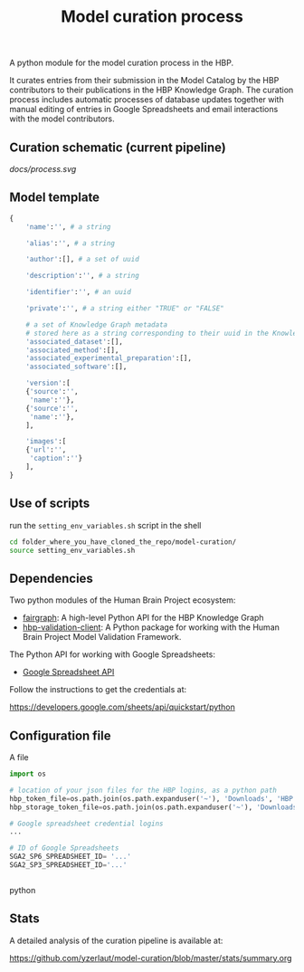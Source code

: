 #+title: Model curation process

A python module for the model curation process in the HBP. 

It curates entries from their submission in the Model Catalog by the HBP contributors to their publications in the HBP Knowledge Graph. The curation process includes automatic processes of database updates together with manual editing of entries in Google Spreadsheets and email interactions with the model contributors.

** Curation schematic (current pipeline)

[[docs/process.svg]]

** Model template

#+begin_src sh :exports results :results output                                 
  cat model_template.json
#+end_src 

#+BEGIN_SRC python
{
    'name':'', # a string
    
    'alias':'', # a string
    
    'author':[], # a set of uuid

    'description':'', # a string

    'identifier':'', # an uuid

    'private':'', # a string either "TRUE" or "FALSE"

    # a set of Knowledge Graph metadata
    # stored here as a string corresponding to their uuid in the Knowledge Graph
    'associated_dataset':[],
    'associated_method':[],
    'associated_experimental_preparation':[],
    'associated_software':[],
    
    'version':[
	{'source':'',
	 'name':''},
	{'source':'',
	 'name':''},
    ],
    
    'images':[
	{'url':'',
	 'caption':''}
    ],
}    
#+END_SRC

** Use of scripts


run the =setting_env_variables.sh=  script in the shell 

#+BEGIN_SRC bash
cd folder_where_you_have_cloned_the_repo/model-curation/
source setting_env_variables.sh
#+END_SRC 

** Dependencies

Two python modules of the Human Brain Project ecosystem:

- [[https://github.com/HumanBrainProject/fairgraph][fairgraph]]: A high-level Python API for the HBP Knowledge Graph
- [[https://github.com/HumanBrainProject/hbp-validation-client][hbp-validation-client]]: A Python package for working with the Human Brain Project Model Validation Framework.

The Python API for working with Google Spreadsheets:

- [[https://developers.google.com/sheets/api][Google Spreadsheet API]]

Follow the instructions to get the credentials at:

https://developers.google.com/sheets/api/quickstart/python

** Configuration file

A file 
#+BEGIN_SRC python
import os

# location of your json files for the HBP logins, as a python path
hbp_token_file=os.path.join(os.path.expanduser('~'), 'Downloads', 'HBP.json')
hbp_storage_token_file=os.path.join(os.path.expanduser('~'), 'Downloads', 'config.json')

# Google spreadsheet credential logins
...

# ID of Google Spreadsheets 
SGA2_SP6_SPREADSHEET_ID= '...' 
SGA2_SP3_SPREADSHEET_ID='...'


#+END_SRC python

** Stats

A detailed analysis of the curation pipeline is available at:

https://github.com/yzerlaut/model-curation/blob/master/stats/summary.org

